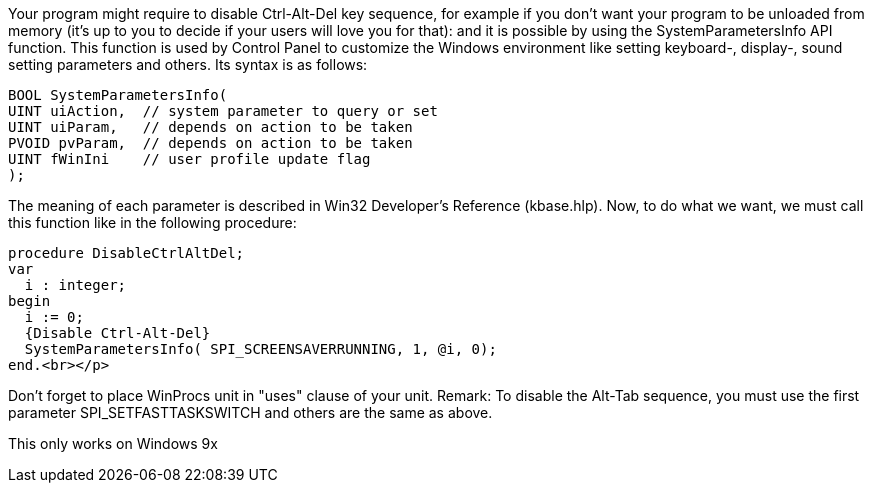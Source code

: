 Your program might require to disable Ctrl-Alt-Del key sequence, for example if you don't want your program to be unloaded from memory (it's up to you to decide if your users will love you for that): and it is possible by using the SystemParametersInfo API function. This function is used by Control Panel to customize the Windows environment like setting keyboard-, display-, sound setting parameters and others. Its syntax is as follows: 

 BOOL SystemParametersInfo(
	UINT uiAction,  // system parameter to query or set
	UINT uiParam,   // depends on action to be taken
	PVOID pvParam,  // depends on action to be taken
	UINT fWinIni    // user profile update flag
 );

The meaning of each parameter is described in Win32 Developer's Reference (kbase.hlp). Now, to do what we want, we must call this function like in the following procedure: 

 procedure DisableCtrlAltDel;
 var
   i : integer;
 begin
   i := 0;
   {Disable Ctrl-Alt-Del}
   SystemParametersInfo( SPI_SCREENSAVERRUNNING, 1, @i, 0);
 end.<br></p>

Don't forget to place WinProcs unit in "uses" clause of your unit. Remark: To disable the Alt-Tab sequence, you must use the first parameter SPI_SETFASTTASKSWITCH and others are the same as above. 

This only works on Windows 9x
